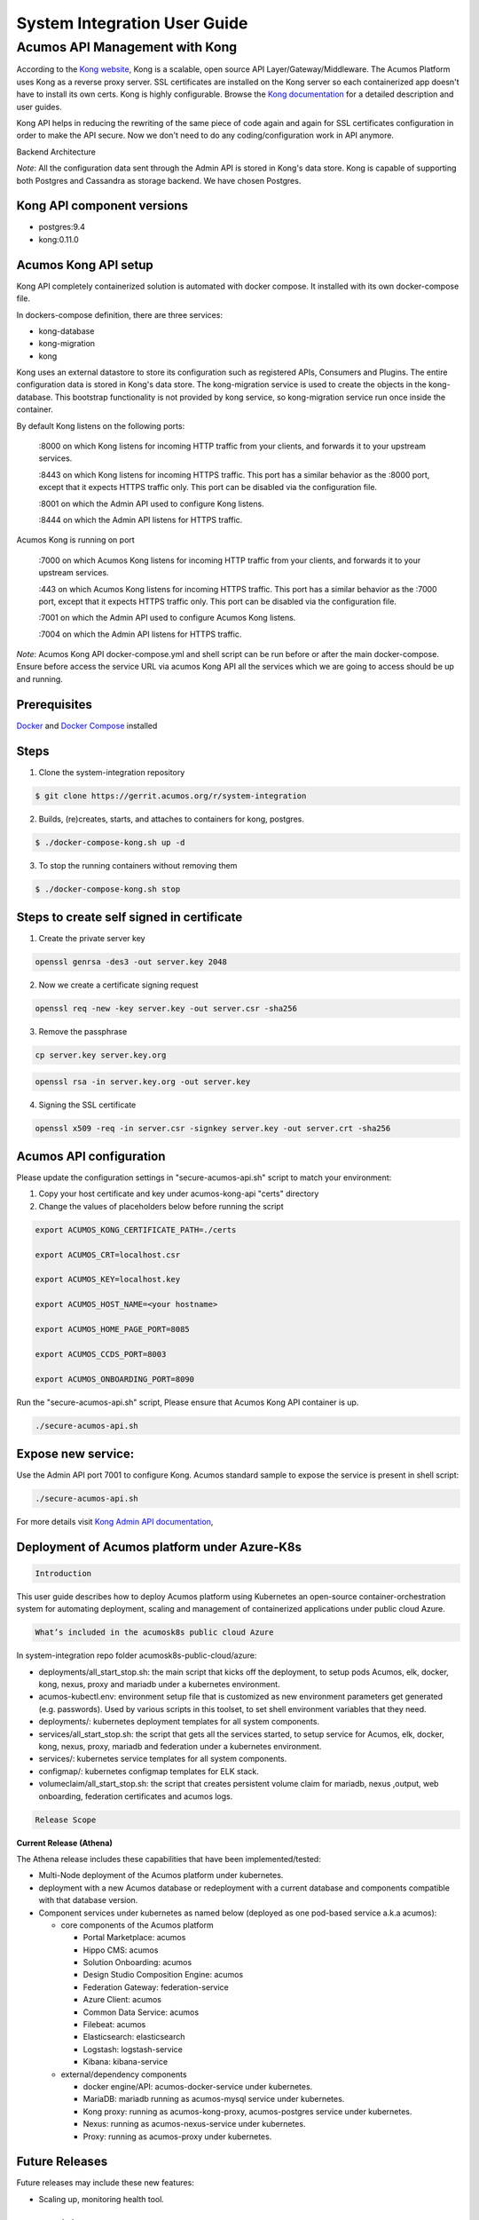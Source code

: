 
.. ===============LICENSE_START=======================================================
.. Acumos CC-BY-4.0
.. ===================================================================================
.. Copyright (C) 2017-2018 AT&T Intellectual Property & Tech Mahindra. All rights reserved.
.. ===================================================================================
.. This Acumos documentation file is distributed by AT&T and Tech Mahindra
.. under the Creative Commons Attribution 4.0 International License (the "License");
.. you may not use this file except in compliance with the License.
.. You may obtain a copy of the License at
..
.. http://creativecommons.org/licenses/by/4.0
..
.. This file is distributed on an "AS IS" BASIS,
.. WITHOUT WARRANTIES OR CONDITIONS OF ANY KIND, either express or implied.
.. See the License for the specific language governing permissions and
.. limitations under the License.
.. ===============LICENSE_END=========================================================

=============================
System Integration User Guide
=============================

Acumos API Management with Kong
===============================

According to the `Kong website <https://getkong.org/>`_, Kong is a scalable, open source API Layer/Gateway/Middleware. The Acumos Platform uses Kong as a reverse proxy server. SSL certificates are installed on the Kong server so each containerized app doesn't have to install its own certs. Kong is highly configurable. Browse the `Kong documentation <https://getkong.org/docs/>`_ for a detailed description and user guides.

Kong API helps in reducing the rewriting of the same piece of code again and again for SSL certificates configuration in order to make the API secure. Now we don't need to do any coding/configuration work in API anymore.

Backend Architecture

.. image:: images/AcumosKongAPI.jpg

*Note*: All the configuration data sent through the Admin API is stored in Kong's data store. Kong is capable of supporting both Postgres and Cassandra as storage backend. We have chosen Postgres.


Kong API component versions
---------------------------

- postgres:9.4
- kong:0.11.0

Acumos Kong API setup
---------------------

Kong API completely containerized solution is automated with docker compose. It installed with its own docker-compose file.

In dockers-compose definition, there are three services:

- kong-database
- kong-migration
- kong

Kong uses an external datastore to store its configuration such as registered APIs, Consumers and Plugins.
The entire configuration data is stored in Kong's data store. The kong-migration service is used to create the objects in the kong-database. This bootstrap functionality is not provided by kong service, so kong-migration service run once inside the container.

By default Kong listens on the following ports:

	:8000 on which Kong listens for incoming HTTP traffic from your clients, and forwards it to your upstream services.

	:8443 on which Kong listens for incoming HTTPS traffic. This port has a similar behavior as the :8000 port, except that it expects HTTPS traffic only. This port can be disabled via the configuration file.

	:8001 on which the Admin API used to configure Kong listens.

	:8444 on which the Admin API listens for HTTPS traffic.

Acumos Kong is running on port

	:7000 on which Acumos Kong listens for incoming HTTP traffic from your clients, and forwards it to your upstream services.

	:443 on which Acumos Kong listens for incoming HTTPS traffic. This port has a similar behavior as the :7000 port, except that it expects HTTPS traffic only. This port can be disabled via the configuration file.

	:7001 on which the Admin API used to configure Acumos Kong listens.

	:7004 on which the Admin API listens for HTTPS traffic.


*Note*: Acumos Kong API docker-compose.yml and shell script can be run before or after the main docker-compose. Ensure before access the service URL via acumos Kong API all the services which we are going to access should be up and running.

Prerequisites
-------------
`Docker <https://docs.docker.com/>`_ and `Docker Compose <https://docs.docker.com/compose/install/>`_ installed


Steps
-----

1. Clone the system-integration repository

.. code-block:: bash

   $ git clone https://gerrit.acumos.org/r/system-integration

2. Builds, (re)creates, starts, and attaches to containers for kong, postgres.

.. code-block:: bash

   $ ./docker-compose-kong.sh up -d


3. To stop the running containers without removing them

.. code-block:: bash

   $ ./docker-compose-kong.sh stop


Steps to create self signed in certificate
------------------------------------------
1. Create the private server key

.. code-block:: bash

      openssl genrsa -des3 -out server.key 2048

2. Now we create a certificate signing request

.. code-block:: bash

      openssl req -new -key server.key -out server.csr -sha256

3. Remove the passphrase

.. code-block:: bash

      cp server.key server.key.org

.. code-block:: bash

      openssl rsa -in server.key.org -out server.key

4. Signing the SSL certificate

.. code-block:: bash

      openssl x509 -req -in server.csr -signkey server.key -out server.crt -sha256


Acumos API configuration
------------------------

Please update the configuration settings in "secure-acumos-api.sh" script to match your environment:

1.  Copy your host certificate and key under acumos-kong-api "certs" directory

2.  Change the values of placeholders below before running the script

.. code-block:: bash


      export ACUMOS_KONG_CERTIFICATE_PATH=./certs

      export ACUMOS_CRT=localhost.csr

      export ACUMOS_KEY=localhost.key

      export ACUMOS_HOST_NAME=<your hostname>

      export ACUMOS_HOME_PAGE_PORT=8085

      export ACUMOS_CCDS_PORT=8003

      export ACUMOS_ONBOARDING_PORT=8090


Run the "secure-acumos-api.sh" script, Please ensure that Acumos Kong API container is up.

.. code-block:: bash

     ./secure-acumos-api.sh


Expose new service:
-------------------

Use the Admin API port 7001 to configure Kong. Acumos standard sample to expose the service is present in shell script:

.. code-block:: bash

     ./secure-acumos-api.sh


For more details visit `Kong Admin API documentation <https://getkong.org/docs/0.5.x/admin-api/>`_,

Deployment of Acumos platform under Azure-K8s
------------------------------------------------------

.. code-block:: bash

    Introduction

This user guide describes how to deploy Acumos platform using Kubernetes an open-source container-orchestration system for automating deployment, scaling and management of containerized applications under public cloud Azure.

.. code-block:: bash

   What’s included in the acumosk8s public cloud Azure

In system-integration repo folder acumosk8s-public-cloud/azure:

*  deployments/all_start_stop.sh: the main script that kicks off the deployment, to setup
   pods Acumos, elk, docker, kong, nexus, proxy and mariadb under a kubernetes environment.
*  acumos-kubectl.env: environment setup file that is customized as new environment parameters get generated (e.g. passwords). Used by various scripts in this toolset, to set shell environment variables that they need.
* deployments/: kubernetes deployment templates for all system components.
*  services/all_start_stop.sh: the script that gets all the services started, to setup
   service for Acumos, elk, docker, kong, nexus, proxy, mariadb and federation under a kubernetes
   environment.
* services/: kubernetes service templates for all system components.
* configmap/: kubernetes configmap templates for ELK stack.
* volumeclaim/all_start_stop.sh: the script that creates persistent volume claim for mariadb, nexus ,output,
  web onboarding, federation certificates and acumos logs.

.. code-block:: bash

   Release Scope

**Current Release (Athena)**

The Athena release includes these capabilities that have been implemented/tested:

* Multi-Node deployment of the Acumos platform under kubernetes.
* deployment with a new Acumos database or redeployment with a current database
  and components compatible with that database version.
* Component services under kubernetes as named below (deployed as
  one pod-based service a.k.a acumos):

  * core components of the Acumos platform

    * Portal Marketplace: acumos
    * Hippo CMS: acumos
    * Solution Onboarding: acumos
    * Design Studio Composition Engine: acumos
    * Federation Gateway: federation-service
    * Azure Client: acumos
    * Common Data Service: acumos
    * Filebeat: acumos
    * Elasticsearch: elasticsearch
    * Logstash: logstash-service
    * Kibana: kibana-service

  * external/dependency components

    * docker engine/API: acumos-docker-service under kubernetes.
    * MariaDB: mariadb running as acumos-mysql service under kubernetes.
    * Kong proxy: running as acumos-kong-proxy, acumos-postgres service under kubernetes.
    * Nexus: running as acumos-nexus-service under kubernetes.
    * Proxy: running as acumos-proxy under kubernetes.

Future Releases
---------------
Future releases may include these new features:

* Scaling up, monitoring health tool.

Prerequisites
-------------

Setup of Kubernetes cluster in Azure and  kubectl, the Kubernetes command-line client ,Tiller to install using helm charts.

Step-by-Step Guide
------------------

1. Clone the system-integration repository.

.. code-block:: bash

   $ git clone https://gerrit.acumos.org/r/system-integration

2. Change directory to  acumosk8s-public-cloud/azure

.. code-block:: bash

   $ cd  acumosk8s-public-cloud/azure

3. Edit acumos-kubectl.env file to make changes related to latest assembly , database connection , credentials ,etc.

.. code-block:: bash

   $ vi acumos-kubectl.env

4. Use kubectl create command on kubernetes client machine to create a namespace.

.. code-block:: bash

   $ kubectl create namespace <namespace name>
   Example: kubectl create namespace acumos-ns01

5. Change directory to  acumosk8s-public-cloud/azure/volumeclaim to create persistent volume claim (pvc).

.. code-block:: bash

   $ cd  acumosk8s-public-cloud/azure/volumeclaim

6. Edit acumos-volumeclaim.sh file and update variable ENV_FILE for absolute path of acumos-kubectl.env file.

.. code-block:: bash

   $ vi acumos-volumeclaim.sh

7. Run all-start-stop.sh script under volumeclaim directory. This will create pvc for certs, nexus, output, acumos logs, webonboarding and mariadb.

.. code-block:: bash

   $ ./all-start-stop.sh create

8. This step needs to be executed only if all the pvc created earlier needs to be deleted.This will delete all the pvc created under the given namespace.

.. code-block:: bash

   $ ./all-start-stop.sh delete

9. If each volumeclaim need to be created individually then skip step 7 and use below command.

.. code-block:: bash

   $ ./acumos-volumeclaim.sh <name of volumeclaim .yaml file> create
   Example: ./acumos-volumeclaim.sh acumos-volumeclaim.yaml create

10. Create a secret file for acumos that contains base64 encoding to pull docker image from nexus repo.

.. code-block:: bash

   $ log "Create k8s secret for docker image pulling from nexus repo"
     b64=$(cat ~/.docker/config.json | base64 -w 0)
     cat <<EOF >acumos-secret.yaml
     apiVersion: v1
     kind: Secret
     metadata:
       name: acumos-secret
       namespace: acumos-ns01
     data:
       .dockerconfigjson: $b64
     type: kubernetes.io/dockerconfigjson
     EOF

11. Create configmap for ELK stack.

.. code-block:: bash

   $ cd  acumosk8s-public-cloud/azure/configmap
   $ ./acumos-configmap.sh <name of config.yaml file> create
   Example: ./acumos-configmap.sh es-config.yaml create
         ./acumos-configmap.sh logstash-config.yaml create

12. Change directory to  acumosk8s-public-cloud/azure/deployments

.. code-block:: bash

   $ cd  acumosk8s-public-cloud/azure/deployments

13. Edit acumos-deployment.sh file and update variable ENV_FILE for absolute path of acumos-kubectl.env file.

.. code-block:: bash

   $ vi acumos-deployment.sh

14. Run all-start-stop.sh script under deployments directory. This will create kubernetes deployment for mariadb ,kong, elk, acumos (containing all components), nexus, docker and proxy.

.. code-block:: bash

   $ ./all-start-stop.sh create

15. This step needs to be executed only if all the deployment.yaml created earlier needs to be deleted.This will delete kubernetes deployment for mariadb ,kong, elk, acumos (containing all components), nexus, docker and proxy created under the given namespace.

.. code-block:: bash

   $ ./all-start-stop.sh delete

16. If each deployment need to be created individually then skip step 14 and use below command.

.. code-block:: bash

   $ ./acumos-deployment.sh <name of deployment.yaml file> create
   Example: ./acumos-deployment.sh acumos-deployment.yaml create

17. Change directory to  acumosk8s-public-cloud/azure/services

.. code-block:: bash

   $ cd  acumosk8s-public-cloud/azure/services

18. Edit acumos-service.sh file and update variable ENV_FILE for absolute path of acumos-kubectl.env file.

.. code-block:: bash

   $ vi acumos-service.sh

19. Run all-start-stop.sh script under services directory. This will create kubernetes service for mariadb ,kong, elk, acumos (containing all components), nexus, docker ,federation and proxy. After services are up and running we need to map external endpoints generated for kibana-service , federation-service and acumos-nexus-service to FQDN in azure e.g. IP 40.117.115.236 generated for kibana is mapped to acumosk8s-log.eastus.cloudapp.azure.com

.. code-block:: bash

   $ ./all-start-stop.sh create

20. This step needs to be executed only if all the services.yaml created earlier needs to be deleted.This will delete kubernetes services for mariadb ,kong, elk, acumos (containing all components), nexus, docker , federation and proxy created under the given namespace.

.. code-block:: bash

   $ ./all-start-stop.sh delete

21. If each service need to be created individually then skip step 19 and use below command.

.. code-block:: bash

   $ ./acumos-service.sh <name of service.yaml file> create
   Example: ./acumos-service.sh acumos-service.yaml create

22. Create a certs directory in kubernetes client machine and generate files acumos-k8s.cert , acumos-k8s.key , acumos-k8s.pkcs12 and acumosTrustStore.jks

23. Create certificate and run ./create-certs.sh , this shell file includes below line

.. code-block:: bash

    openssl req -x509 -newkey rsa:4096 -keyout acumos-k8s.key -out acumos-k8s.cert -days 365

24. Install certificates and run ./install-certificates.sh that includes below line. acumosk8s.eastus.cloudapp.azure.com is the FQDN  and 8001 is port no that is exposed.

.. code-block:: bash

    curl -i -X POST http://acumosk8s.eastus.cloudapp.azure.com:8001/certificates \
    -F "cert=acumos-k8s.cert" \
    -F "key=acumos-k8s.key" \
    -F "snis=acumosk8s.eastus.cloudapp.azure.com,localhost"

25. Add to certificates run ./add-to-cacert.sh ,  this shell file includes below line.

.. code-block:: bash

/usr/lib/jvm/java-8-oracle/bin/keytool -import -noprompt -keystore acumosTrustStore.jks -storepass changeit -alias acumos-k8s -file acumos-k8s.pem

26. Generate pkcs12.sh file run ./generate-pkcs12.sh , this file includes below code.

.. code-block:: bash

     #! /bin/bash
     CERT_DIR=/path-to-directory/acumos-k8s/certs
     CERT_FILE=acumos-k8s.cert
     CERT_KEY=acumos-k8s.key
     PKCS12_FILE=acumos-k8s.pkcs12
     openssl pkcs12 -export -nokeys -in ${CERT_DIR}/${CERT_FILE} -out ${CERT_DIR}/${PKCS12_FILE}

27. Give read and execute access to .pkcs12 and .jks file by making use of below command

.. code-block:: bash

     chmod 755 acumosTrustStore.jks
     chmod 755 acumos-k8s.pkcs12

28. Copy acumosTrustStore.jks and acumos-k8s.pkcs12 to volume mounted for federation gateway container. Make use of below commands. In our case /path-to-directory/acumos-k8s/certs/acumos-k8s.pkcs12 is the path where file is located under K8 , acumos-ns01 is the namespace created and acumos-1353575208-c235g is the pod name that contains all the containers including federation-gateway.
/app/certs is the mount directory for federation-gateway container

.. code-block:: bash

     kubectl cp /path-to-directory/acumos-k8s/certs/acumos-k8s.pkcs12 acumos-ns01/acumos-1353575208-c235g:/app/certs/ -c federation-gateway

     kubectl cp /path-to-directory/acumos-k8s/certs/acumosTrustStore.jks acumos-ns01/acumos-1353575208-c235g:/app/certs/ -c federation-gateway

29. After copying .pkcs12 and .jks file restart the federation-gateway pod

30. Run secure-acumos-api-internal.sh file on K8. You need to change few configuration listed below based on your environment in this file

.. code-block:: bash

  export ACUMOS_KONG_API_HOST_NAME=acumosk8s.eastus.cloudapp.azure.com
  export ACUMOS_KONG_API_HOST_SNIS=acumosk8s.eastus.cloudapp.azure.com
  export ACUMOS_KONG_API_PORT=8001
  export ACUMOS_KONG_CERTIFICATE_PATH=/path-to-directory/acumos-k8s/certs
  export ACUMOS_CRT=acumos-k8s.cert
  export ACUMOS_KEY=acumos-k8s.key
  export ACUMOS_HOST_NAME=acumos.acumos-ns01
  export ACUMOS_NEXUS_HOST_NAME=acumos-nexus-service.acumos-ns01
  export ACUMOS_HOME_PAGE_PORT=8085
  export ACUMOS_ONBOARDING_PORT=8090
  export ACUMOS_CMS_PORT=9080
  export ACUMOS_NEXUS_PORT=8001

31. Follow below steps to set up CMS.

 * Login to the Hippo CMS console as "admin/admin", at
   http://<hostname>:<ACUMOS_CMS_PORT>/cms/console, where ACUMOS_CMS_PORT is per
   acumos-kubectl.env; for the default, the address is acumosk8s.eastus.cloudapp.azure.com:9080/cms/console

 * On the left, click the + at ``hst:hst`` and then also at ``hst:hosts``. Click
   the + at the ``dev-env`` entry, and the same for the nodes as they appear:
   ``com, azure, cloudapp, eastus``

 * Right-click on the "acumos-dev1-vm01-core" entry and select "Move node".

 * In the ``Move Node`` dialog, select the ``dev-env`` node, enter "<hostname>"
   at ``To``, and click``OK``. Default hostname is acumosk8s

 * When the dialog closes, you should see your node renamed and moved under
   ``dev-env``. You may also want to save your changes by pressing the
   ``Write changes to repository`` button in the upper right.

 * With the "<hostname>" node selected, click ``Add Property`` from the toolbar.

 * In the ``Add a new Property`` dialog, place your cursor in the ``Name`` field
   and then select ``hst:schemeagnostic``. click ``OK``.

 * Make sure the hostname is selected on the left. Then select the check box
   under the new attribute. This attribute is essential, as internal to the
   Acumos platform the Hippo CMS service is accessed via HTTP, but externally,
   user web browsers access the Acumos portal via HTTPS. Also click the
   ``Write changes to repository`` button on the upper right.

 * Delete the superfluous node. Right-click the ``com`` node, select
   ``Delete node``.

 * Select the ``Save immediately`` check box and click ``OK``

32. Follow below step to set up MariaDB

Run below command to connect to acumos-mysql container.

.. code-block:: bash

   kubectl -n acumos-ns01 exec -it <acumos-mysql-pod name> /bin/sh

Connect to Mariadb.

.. code-block:: bash

   mysql -u root -p <password>

Execute below scripts to create acumos and acumos cms database. e.g we have used CDS but it need to be same mentioned in env file.

.. code-block:: bash

   drop database if exists CDS;
   create database CDS;
   create user 'CDS_USER'@'localhost' identified by 'CDS_PASS';
   grant all on CDS.* to 'CDS_USER'@'localhost';
   create user 'CCDS_USER'@'%' identified by 'CDS_PASS';
   grant all on CDS.* to 'CDS_USER'@'%';

.. code-block:: bash

   drop database if exists acumos_CMS;
   create database acumos_CMS;
   create user 'CMS_USER'@'localhost' identified by 'CMS_PASS';
   grant all on acumos_CMS.* to 'CMS_USER'@'localhost';
   create user 'CMS_USER'@'%' identified by 'CMS_PASS';
   grant all on acumos_CMS.* to 'CMS_USER'@'%';

Execute the DDL and DML scripts for any database version that needs to be configured.


Set up using Helm Charts
------------------------

1. Clone the system-integration repository.

.. code-block:: bash

   $ git clone https://gerrit.acumos.org/r/system-integration

2. Change directory to  acumosk8s-public-cloud/azure/HELM

.. code-block:: bash

   $ cd  acumosk8s-public-cloud/azure/HELM

3. Create a secret file for acumos that contains base64 encoding to pull docker image from nexus repo.

.. code-block:: bash

   $ log "Create k8s secret for docker image pulling from nexus repo"
     b64=$(cat ~/.docker/config.json | base64 -w 0)
     cat <<EOF >acumos-secret.yaml
     apiVersion: v1
     kind: Secret
     metadata:
       name: acumos-secret
       namespace: <namespace name>
     data:
       .dockerconfigjson: $b64
     type: kubernetes.io/dockerconfigjson
     EOF

4. Use below helm install command on kubernetes client machine to install helm chart for non core components like nexus, mariadb ,etc and elk stack.

.. code-block:: bash

   $ helm install k8-noncore-chart
   $ helm install k8-elk-chart

5. Follow below step to set up MariaDB

Run below command to connect to acumos-mysql container.

.. code-block:: bash

   kubectl -n <namespace_name> exec -it <acumos-mysql-pod name> /bin/sh

Connect to Mariadb.

.. code-block:: bash

   mysql -u root -p <password>

Execute below scripts to create acumos database. e.g we have used CDS but it need to be same mentioned in env file.

.. code-block:: bash

   drop database if exists CDS;
   create database CDS;
   create user 'CDS_USER'@'localhost' identified by 'CDS_PASS';
   grant all on CDS.* to 'CDS_USER'@'localhost';
   create user 'CDS_USER'@'%' identified by 'CDS_PASS';
   grant all on CDS.* to 'CDS_USER'@'%';

Execute the DDL and DML scripts for any database version that needs to be configured.This is available in common data service gerrit repo.


6. Edit values.yaml file inside k8-acumos-chart to make changes related to latest assembly , database connection , credentials ,onboarding-cli service,etc.

.. code-block:: bash

   $ cd k8-acumos-chart
   $ vi values.yaml

7. Use below helm install command on kubernetes client machine to install helm chart for acumos core components like portal- fe , portal-be, onboarding,etc.

.. code-block:: bash

   $ helm install k8-acumos-chart

8. To view and delete the helm charts installed.

.. code-block:: bash

   $ helm list
   $ helm delete <chart name>

9. Generate certificates using above mentioned steps. Copy acumosTrustStore.jks and acumos-k8s.pkcs12 to volume mounted for federation gateway container. Make use of below commands. In our case /path-to-directory/acumos-k8s/certs/acumos-k8s.pkcs12 is the path where file is located under K8 , acumos-ns01 is the namespace created and acumos-1353575208-c235g is the pod name that contains all the containers including federation-gateway.
/app/certs is the mount directory for federation-gateway container

.. code-block:: bash

     kubectl cp /path-to-directory/acumos-k8s/certs/acumos-k8s.pkcs12 acumos-ns01/acumos-1353575208-c235g:/app/certs/ -c federation-gateway

     kubectl cp /path-to-directory/acumos-k8s/certs/acumosTrustStore.jks acumos-ns01/acumos-1353575208-c235g:/app/certs/ -c federation-gateway

10. After copying .pkcs12 and .jks file restart the federation-gateway pod.

11. To redeploy core components based on weekly assembly use chart k8-acumos-redeploy-chart.

.. code-block:: bash

   $ helm install k8-acumos-redeploy-chart

12. Run secure-acumos-api-internal.sh file on K8. You need to change few configuration listed below based on your environment in this file

.. code-block:: bash

  export ACUMOS_KONG_API_HOST_NAME=acumosk8s.FQDN

  export ACUMOS_KONG_API_HOST_SNIS=acumosk8s.FQDN

  export ACUMOS_KONG_API_PORT=8001

  export ACUMOS_KONG_CERTIFICATE_PATH=/path-to-directory/certificates-is-stored

  export ACUMOS_CRT=acumos-k8s.cert

  export ACUMOS_KEY=acumos-k8s.key

  export ACUMOS_HOST_NAME=<acumos service name>.<namespace>

  export ACUMOS_NEXUS_HOST_NAME=acumos-nexus-service.<namespace>

  export ACUMOS_HOME_PAGE_PORT=8085

  export ACUMOS_ONBOARDING_PORT=8090

  export ACUMOS_NEXUS_PORT=8001


Monitoring resource utilization in kubernetes using Prometheus and Grafana
--------------------------------------------------------------------------

1. Create a folder called prometheus. Here we will create all our monitoring resources.Create a file called prometheus/namespace.yml with the content.

.. code-block:: bash

   kind: Namespace
   apiVersion: v1
   metadata:
     name: prometheus

2. Apply & Test the namespace exists.

.. code-block:: bash

    $ kubectl get namespaces

3. Deploy Prometheus into the prometheus namespace.

.. code-block:: bash

   $ helm install stable/prometheus --namespace prometheus --name prometheus

4. We can confirm by checking that the pods are running.

.. code-block:: bash

    $ kubectl get pods -n prometheus

5. Deploy Grafana into the prometheus namespace.

.. code-block:: bash

   $ helm install stable/grafana --namespace prometheus --name grafana

6. Grafana is deployed with a password. Run below command to get the initial password.The username is admin.

.. code-block:: bash

   $ kubectl get secret --namespace prometheus grafana -o jsonpath="{.data.admin-password}"
    | base64 --decode ; echo

7. Port Forward the Grafana dashboard to see whats happening

.. code-block:: bash

    $ export POD_NAME=$(kubectl get pods --namespace prometheus -l "app=grafana,release=grafana" -o
      jsonpath="{.items[0].metadata.name}")
    $ kubectl --namespace prometheus port-forward $POD_NAME 3000

8. Go to http://localhost:3000 in your browser. You should see the Grafana login screen.If step 7 gives
   connectivity issue then we can change type as LoadBalancer in Grafana service file that will create an
   external endpoint and URL will be accessible.

9. Set the SMTP settings in Grafana configmap to send email alerts notification.

